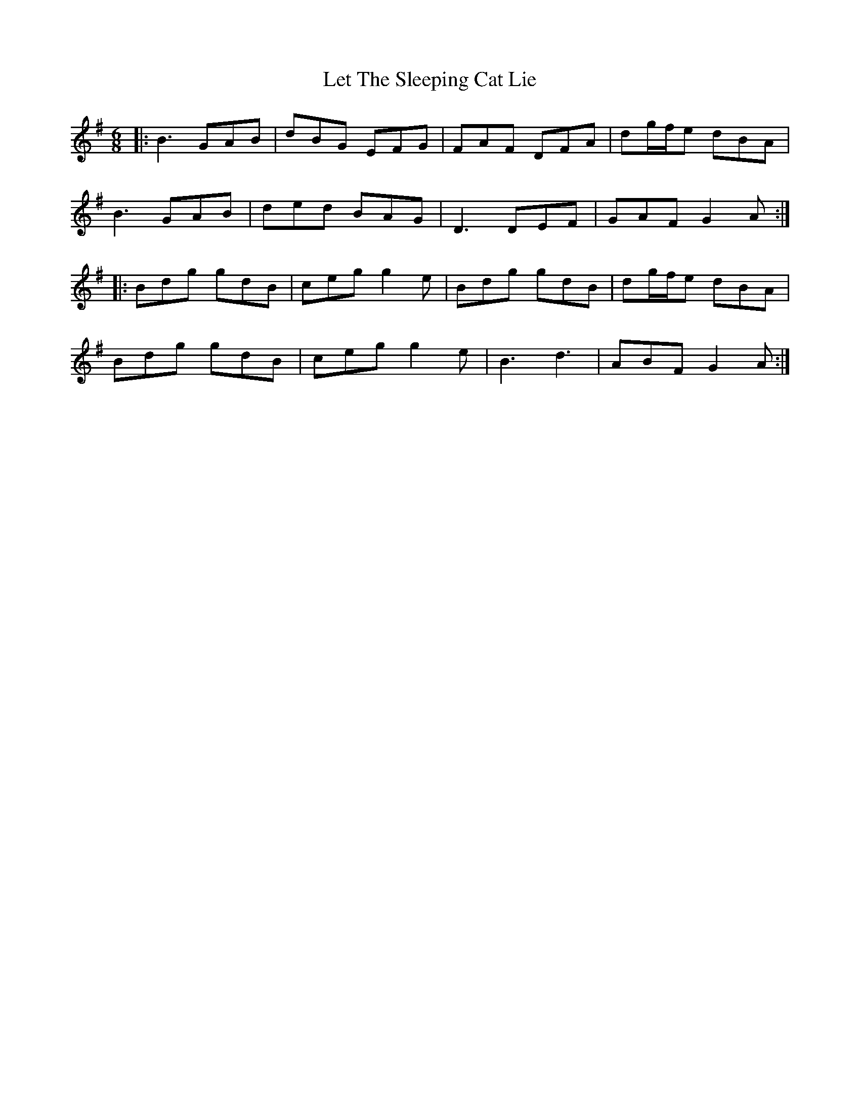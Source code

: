 X: 23455
T: Let The Sleeping Cat Lie
R: jig
M: 6/8
K: Gmajor
|:B3 GAB|dBG EFG|FAF DFA|dg/f/e dBA|
B3 GAB|ded BAG|D3 DEF|GAF G2A:|
|:Bdg gdB|ceg g2e|Bdg gdB|dg/f/e dBA|
Bdg gdB|ceg g2e|B3 d3|ABF G2A:|

